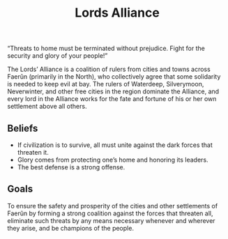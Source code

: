 #+title: Lords Alliance
#+description: Faction
#+tags: sometag
#+options: num:nil toc:nil

[[http:/images/lords-alliance.png]]

“Threats to home must be terminated without prejudice. Fight for the security and glory of your people!”


The Lords’ Alliance is a coalition of rulers from cities and towns across Faerûn
(primarily in the North), who collectively agree that some solidarity is needed to keep evil at bay.
The rulers of Waterdeep, Silverymoon, Neverwinter, and other free cities in the region dominate the Alliance,
and every lord in the Alliance works for the fate and fortune of his or her own settlement above all others.

** Beliefs

- If civilization is to survive, all must unite against the dark forces that threaten it.
- Glory comes from protecting one’s home and honoring its leaders.
- The best defense is a strong offense.

** Goals
To ensure the safety and prosperity of the cities and other settlements of Faerûn by forming a strong coalition
against the forces that threaten all, eliminate such threats by any means necessary whenever and wherever they
arise, and be champions of the people.
